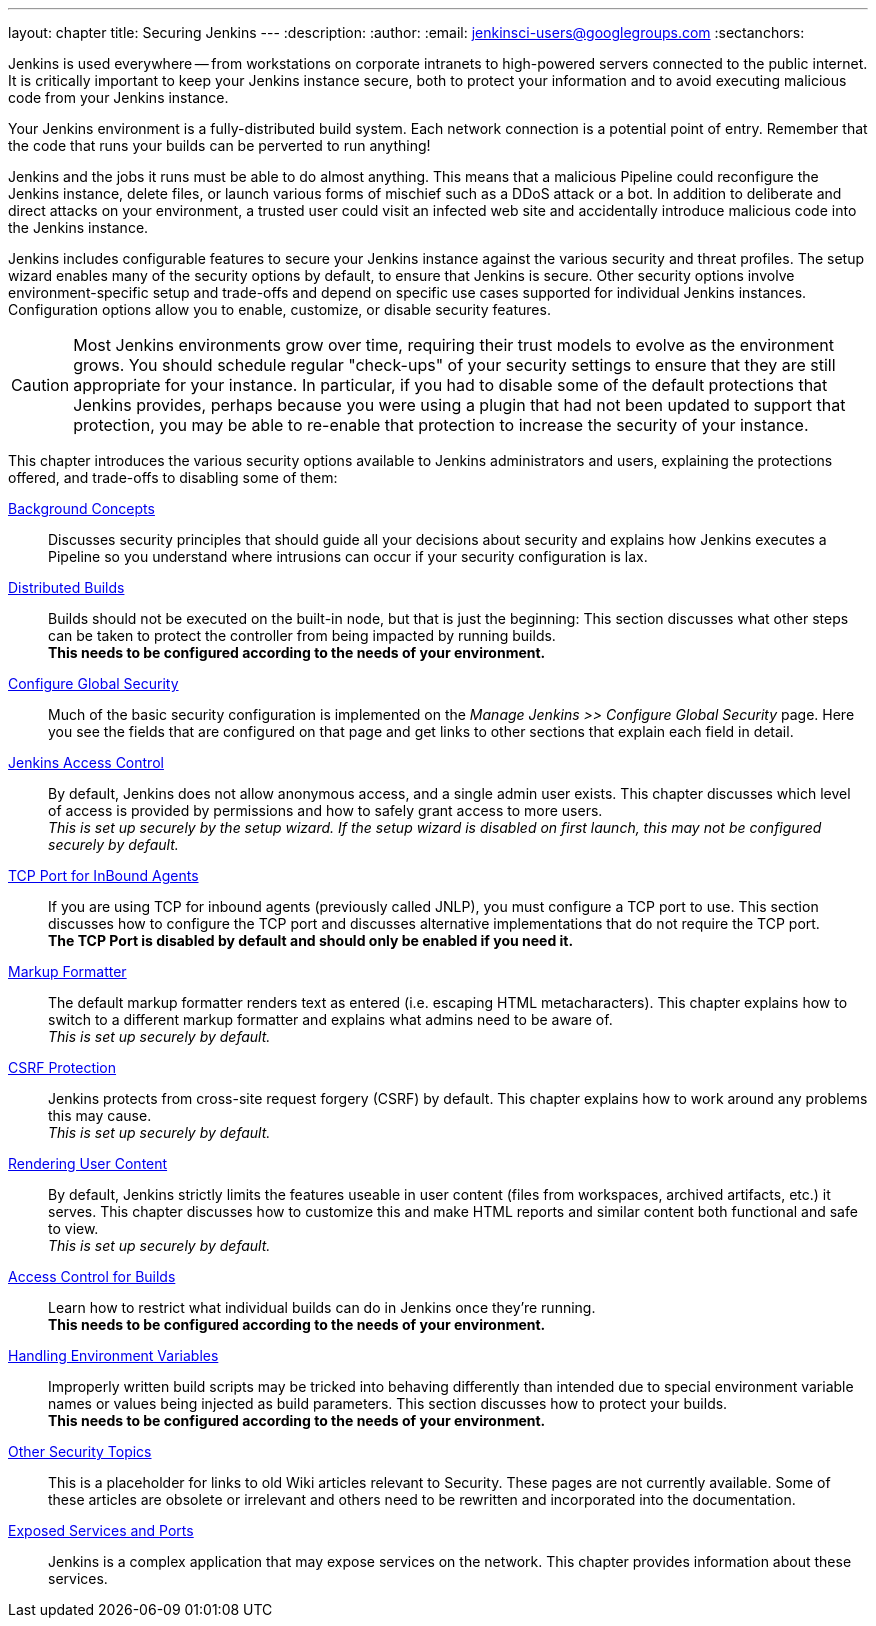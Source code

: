 ---
layout: chapter
title: Securing Jenkins
---
ifdef::backend-html5[]
:description:
:author:
:email: jenkinsci-users@googlegroups.com
:sectanchors:
endif::[]

Jenkins is used everywhere -- from workstations on corporate intranets
to high-powered servers connected to the public internet.
It is critically important to keep your Jenkins instance secure,
both to protect your information and to avoid executing malicious code from your Jenkins instance.

Your Jenkins environment is a fully-distributed build system.
Each network connection is a potential point of entry.
Remember that the code that runs your builds can be perverted to run anything!

Jenkins and the jobs it runs must be able to do almost anything.
This means that a malicious Pipeline could reconfigure the Jenkins instance,
delete files, or launch various forms of mischief
such as a DDoS attack or a bot.
In addition to deliberate and direct attacks on your environment,
a trusted user could visit an infected web site
and accidentally introduce malicious code into the Jenkins instance.

Jenkins includes configurable features to secure your Jenkins instance
against the various security and threat profiles.
The setup wizard enables many of the security options by default,
to ensure that Jenkins is secure.
Other security options involve environment-specific setup and trade-offs
and depend on specific use cases supported for individual Jenkins instances.
Configuration options allow you to enable, customize, or disable security features.

[CAUTION]
====
Most Jenkins environments grow over time,
requiring their trust models to evolve as the environment grows.
You should schedule regular "check-ups" of your security settings
to ensure that they are still appropriate for your instance.
In particular, if you had to disable some of the default protections that Jenkins provides,
perhaps because you were using a plugin that had not been updated to support that protection,
you may be able to re-enable that protection
to increase the security of your instance.
====

// TODO the following only makes sense on the web site, not the PDF. Can it be disabled there?
// TODO the material below should be moved to other sections in this chapter.

This chapter introduces the various security options available to Jenkins administrators and users,
explaining the protections offered, and trade-offs to disabling some of them:

link:concepts-security[Background Concepts]::
Discusses security principles that should guide all your decisions about security
and explains how Jenkins executes a Pipeline so you understand where intrusions can occur if your security configuration is lax.

link:controller-isolation[Distributed Builds]::
Builds should not be executed on the built-in node, but that is just the beginning:
This section discusses what other steps can be taken to protect the controller from being impacted by running builds. +
*This needs to be configured according to the needs of your environment.*

link:controller-isolation[Configure Global Security]::
Much of the basic security configuration is implemented on the _Manage Jenkins >> Configure Global Security_ page.
Here you see the fields that are configured on that page and get links to other sections that explain each field in detail.

link:access-control[Jenkins Access Control]::
By default, Jenkins does not allow anonymous access, and a single admin user exists.
This chapter discusses which level of access is provided by permissions and how to safely grant access to more users. +
_This is set up securely by the setup wizard. If the setup wizard is disabled on first launch, this may not be configured securely by default._

link:tcp-port[TCP Port for InBound Agents]::
If you are using TCP for inbound agents (previously called JNLP),
you must configure a TCP port to use.
This section discusses how to configure the TCP port and discusses alternative implementations that do not require the TCP port. +
*The TCP Port is disabled by default and should only be enabled if you need it.*

link:markup-formatter[Markup Formatter]::
The default markup formatter renders text as entered (i.e. escaping HTML metacharacters).
This chapter explains how to switch to a different markup formatter and explains what admins need to be aware of. +
_This is set up securely by default._

link:csrf-protection[CSRF Protection]::
Jenkins protects from cross-site request forgery (CSRF) by default.
This chapter explains how to work around any problems this may cause. +
_This is set up securely by default._
// TODO Confirm that skipping the setup wizard in 2.222 does no longer disable CSRF protection

link:user-content[Rendering User Content]::
By default, Jenkins strictly limits the features useable in user content (files from workspaces, archived artifacts, etc.) it serves.
This chapter discusses how to customize this and make HTML reports and similar content both functional and safe to view. +
_This is set up securely by default._

link:build-authorization[Access Control for Builds]::
Learn how to restrict what individual builds can do in Jenkins once they're running. +
*This needs to be configured according to the needs of your environment.*

link:environment-variables[Handling Environment Variables]::
Improperly written build scripts may be tricked into behaving differently than intended due to special environment variable names or values being injected as build parameters.
This section discusses how to protect your builds. +
*This needs to be configured according to the needs of your environment.*

link:securing-jenkins[Other Security Topics]::
This is a placeholder for links to old Wiki articles relevant to Security.
These pages are not currently available.
Some of these articles are obsolete or irrelevant and others need to be rewritten and incorporated into the documentation.

link:services[Exposed Services and Ports]::
Jenkins is a complex application that may expose services on the network.
This chapter provides information about these services.


